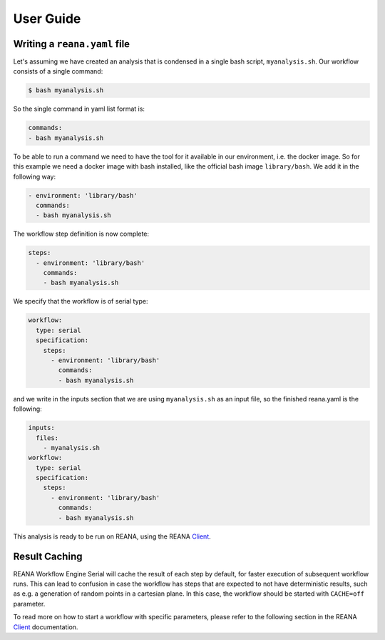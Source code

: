 .. _userguide:

User Guide
==========

Writing a ``reana.yaml`` file
-----------------------------

Let's assuming we have created an analysis that is condensed in a single bash script, 
``myanalysis.sh``. Our workflow consists of a single command:

.. code-block:: console

    $ bash myanalysis.sh

So the single command in yaml list format is:

.. code-block:: yaml

    commands:
    - bash myanalysis.sh

To be able to run a command we need to have the tool for it available
in our environment, i.e. the docker image. So for this example we need
a docker image with bash installed, like the official bash image ``library/bash``.
We add it in the following way:

.. code-block:: yaml

    - environment: 'library/bash'
      commands:
      - bash myanalysis.sh

The workflow step definition is now complete:

.. code-block:: yaml

    steps:
      - environment: 'library/bash'
        commands:
        - bash myanalysis.sh

We specify that the workflow is of serial type:

.. code-block:: yaml

    workflow:
      type: serial
      specification:
        steps:
          - environment: 'library/bash'
            commands:
            - bash myanalysis.sh

and we write in the inputs section that we are using ``myanalysis.sh``
as an input file, so the finished reana.yaml is the following:

.. code-block:: yaml

    inputs:
      files:
        - myanalysis.sh
    workflow:
      type: serial
      specification:
        steps:
          - environment: 'library/bash'
            commands:
            - bash myanalysis.sh

This analysis is ready to be run on REANA, using the
REANA `Client <https://reana-client.readthedocs.io/en/latest/gettingstarted.html#run-example-analysis>`_.

Result Caching
--------------

REANA Workflow Engine Serial will cache the result of each step by default,
for faster execution of subsequent workflow runs. This can lead to confusion in
case the workflow has steps that are expected to not have deterministic results,
such as e.g. a generation of random points in a cartesian plane. In this case,
the workflow should be started with ``CACHE=off`` parameter.

To read more on how to start a workflow with specific parameters, please refer to the
following section in the REANA `Client <https://reana-client.readthedocs.io/en/latest/cliapi.html#reana-client-start>`__
documentation.